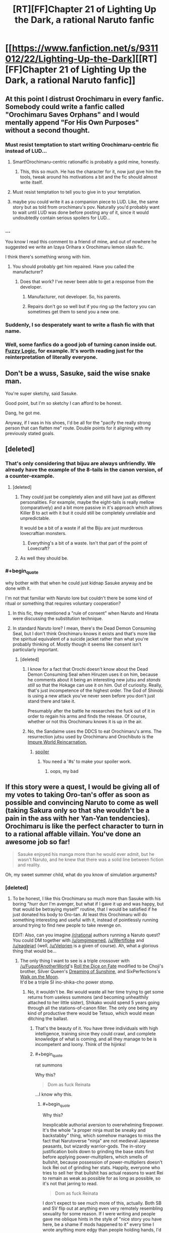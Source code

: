 #+TITLE: [RT][FF]Chapter 21 of Lighting Up the Dark, a rational Naruto fanfic

* [[https://www.fanfiction.net/s/9311012/22/Lighting-Up-the-Dark][[RT][FF]Chapter 21 of Lighting Up the Dark, a rational Naruto fanfic]]
:PROPERTIES:
:Author: Velorien
:Score: 39
:DateUnix: 1448284883.0
:END:

** At this point I distrust Orochimaru in every fanfic. Somebody could write a fanfic called "Orochimaru Saves Orphans" and I would mentally append "For His Own Purposes" without a second thought.
:PROPERTIES:
:Author: ZeroNihilist
:Score: 28
:DateUnix: 1448286985.0
:END:

*** Must resist temptation to start writing Orochimaru-centric fic instead of LUD...
:PROPERTIES:
:Author: Velorien
:Score: 19
:DateUnix: 1448295658.0
:END:

**** Smart!Orochimaru-centric rationalfic is probably a gold mine, honestly.
:PROPERTIES:
:Author: protagnostic
:Score: 13
:DateUnix: 1448304723.0
:END:

***** This, this so much. He has the character for it, now just give him the tools, tweak around his motivations a bit and the fic should almost write itself.
:PROPERTIES:
:Author: NineInchNade
:Score: 3
:DateUnix: 1448452729.0
:END:


**** Must resist temptation to tell you to give in to your temptation.
:PROPERTIES:
:Author: AugSphere
:Score: 10
:DateUnix: 1448295857.0
:END:


**** maybe you could write it as a companion piece to LUD. Like, the same story but as told from orochimaru's pov. Naturally you'd probably want to wait until LUD was done before posting any of it, since it would undoubtedly contain serious spoilers for LUD...
:PROPERTIES:
:Author: Sailor_Vulcan
:Score: 2
:DateUnix: 1448324812.0
:END:


*** ...

You know I read this comment to a friend of mine, and out of nowhere he suggested we write an Izaya Orihara x Orochimaru lemon slash fic.

I think there's something wrong with him.
:PROPERTIES:
:Author: gabbalis
:Score: 9
:DateUnix: 1448295599.0
:END:

**** You should probably get him repaired. Have you called the manufacturer?
:PROPERTIES:
:Author: scooterboo2
:Score: 8
:DateUnix: 1448297526.0
:END:

***** Does that work? I've never been able to get a response from the developer.
:PROPERTIES:
:Author: protagnostic
:Score: 3
:DateUnix: 1448304762.0
:END:

****** Manufacturer, not developer. So, his parents.
:PROPERTIES:
:Author: abcd_z
:Score: 3
:DateUnix: 1448323846.0
:END:


****** Repairs don't go so well but if you ring up the factory you can sometimes get them to send you a new one.
:PROPERTIES:
:Author: FuguofAnotherWorld
:Score: 2
:DateUnix: 1448307772.0
:END:


*** Suddenly, I so desperately want to write a flash fic with that name.
:PROPERTIES:
:Author: eaglejarl
:Score: 7
:DateUnix: 1448434602.0
:END:


*** Well, some fanfics do a good job of turning canon inside out. [[https://www.fanfiction.net/s/4976492/1/Fuzzy-Logic][Fuzzy Logic]], for example. It's worth reading just for the reinterpretation of literally everyone.
:PROPERTIES:
:Author: PlaneOfInfiniteCats
:Score: 1
:DateUnix: 1449058179.0
:END:


** Don't be a wuss, Sasuke, said the wise snake man.

You're super sketchy, said Sasuke.

Good point, but I'm so sketchy I can afford to be honest.

Dang, he got me.

Anyway, if I was in his shoes, I'd be all for the "pacify the really strong person that can flatten me" route. Double points for it aligning with my previously stated goals.
:PROPERTIES:
:Author: FluffyButterBiscuit
:Score: 24
:DateUnix: 1448292641.0
:END:


** [deleted]
:PROPERTIES:
:Score: 17
:DateUnix: 1448286878.0
:END:

*** That's only considering that bijuu are always unfriendly. We already have the example of the 8-tails in the canon version, of a counter-example.
:PROPERTIES:
:Author: shashwat986
:Score: 7
:DateUnix: 1448290558.0
:END:

**** [deleted]
:PROPERTIES:
:Score: 12
:DateUnix: 1448290958.0
:END:

***** They could just be completely alien and still have just as different personalities. For example, maybe the eight-tails is really mellow (comparatively) and a bit more passive in it's approach which allows Killer B to act with it but it could still be completely unreliable and unpredictable.

It would be a bit of a waste if all the Biju are just murderous lovecraftian monsters.
:PROPERTIES:
:Author: LordSwedish
:Score: 4
:DateUnix: 1448299155.0
:END:

****** Everything's a bit of a waste. Isn't that part of the point of Lovecraft?
:PROPERTIES:
:Author: protagnostic
:Score: 4
:DateUnix: 1448304889.0
:END:


***** As well they should be.
:PROPERTIES:
:Author: Transfuturist
:Score: 4
:DateUnix: 1448294275.0
:END:


*** #+begin_quote
  why bother with that when he could just kidnap Sasuke anyway and be done with it.
#+end_quote

I'm not that familiar with Naruto lore but couldn't there be some kind of ritual or something that requires voluntary cooperation?
:PROPERTIES:
:Author: QWieke
:Score: 5
:DateUnix: 1448301655.0
:END:

**** In this fic, they mentioned a "rule of consent" when Naruto and Hinata were discussing the substitution technique.
:PROPERTIES:
:Author: sir_pirriplin
:Score: 7
:DateUnix: 1448303733.0
:END:


**** In standard Naruto lore? I mean, there's the Dead Demon Consuming Seal, but I don't think Orochimaru knows it exists and that's more like the spiritual equivalent of a suicide jacket rather than what you're probably thinking of. Mostly though it seems like consent isn't particularly important.
:PROPERTIES:
:Author: FuguofAnotherWorld
:Score: 3
:DateUnix: 1448307614.0
:END:

***** [deleted]
:PROPERTIES:
:Score: 2
:DateUnix: 1448329778.0
:END:

****** I know for a fact that Orochi doesn't know about the Dead Demon Consuming Seal when Hiruzen uses it on him, because he comments about it being an interesting new jutsu and /stands still/ so that the Hokage can use it on him. Out of curiosity. Really, that's just incompetence of the highest order. The God of Shinobi is using a new attack you've never seen before you don't just stand there and take it.

Presumably after the battle he researches the fuck out of it in order to regain his arms and finds the release. Of course, whether or not this Orochimaru knows it is up in the air.
:PROPERTIES:
:Author: FuguofAnotherWorld
:Score: 4
:DateUnix: 1448369716.0
:END:


****** No, the Sandaime uses the DDCS to eat Orochimaru's arms. The resurrection jutsu used by Orochimaru and Orochibuto is the [[http://naruto.wikia.com/wiki/Summoning:_Impure_World_Reincarnation][Impure World Reincarnation.]]
:PROPERTIES:
:Author: Transfuturist
:Score: 2
:DateUnix: 1448341862.0
:END:

******* [[#s][spoiler]]
:PROPERTIES:
:Score: 2
:DateUnix: 1448384065.0
:END:

******** You need a '#s' to make your spoiler work.
:PROPERTIES:
:Author: eaglejarl
:Score: 1
:DateUnix: 1448434768.0
:END:

********* oops, my bad
:PROPERTIES:
:Score: 1
:DateUnix: 1448497470.0
:END:


** If this story were a quest, I would be giving all of my votes to taking Oro-tan's offer as soon as possible and convincing Naruto to come as well (taking Sakura only so that she wouldn't be a pain in the ass with her Yan-Yan tendencies). Orochimaru is like the perfect character to turn in to a rational affable villain. You've done an awesome job so far!

#+begin_quote
  Sasuke enjoyed his manga more than he would ever admit, but he wasn't Naruto, and he knew that there was a solid line between fiction and reality.
#+end_quote

Oh, my sweet summer child, what do you know of simulation arguments?
:PROPERTIES:
:Author: AugSphere
:Score: 15
:DateUnix: 1448288634.0
:END:

*** [deleted]
:PROPERTIES:
:Score: 8
:DateUnix: 1448291719.0
:END:

**** To be honest, I like this Orochimaru so much more than Sasuke with his boring "hurr durr I'm avenger, but what if I gave it up and was happy, but that would be betraying myself" routine, that I would be satisfied if he just donated his body to Oro-tan. At least this Orochimaru will do something interesting and useful with it, instead of pointlessly running around trying to find new people to take revenge on.

EDIT: Also, can you imagine [[/r/rational]] authors running a Naruto quest? You could DM together with [[/u/omgimpwned]], [[/u/Wertifloke]] and [[/u/eaglejarl]] (well, [[/u/Velorien]] is a given of course). Ah, what a glorious thing that would be...
:PROPERTIES:
:Author: AugSphere
:Score: 12
:DateUnix: 1448292300.0
:END:

***** The only thing I want to see is a triple crossover with [[/u/FuguofAnotherWorld]]'s [[https://www.fanfiction.net/s/11402847/1/Roll-the-Dice-on-Fate][Roll the Dice on Fate]] modified to be Choji's brother, Silver Queen's [[https://www.fanfiction.net/s/7347955/1/Dreaming-of-Sunshine][Dreaming of Sunshine]], and SixPerfections's [[https://www.fanfiction.net/s/10779196/1/Walk-on-the-Moon][Walk on the Moon]].\\
It'd be a triple SI ino-shika-cho power stomp.
:PROPERTIES:
:Author: scooterboo2
:Score: 4
:DateUnix: 1448298258.0
:END:

****** No, it wouldn't be. Rei would waste all her time trying to get some returns from useless summons (and becoming unhealthily attached to her little sister), Shikako would spend 5 years going through all the stations-of-canon filler. The only one being any kind of productive there would be Tetsuo, which would mean ditching the ballast.
:PROPERTIES:
:Author: AugSphere
:Score: 7
:DateUnix: 1448305300.0
:END:

******* That's the beauty of it. You have three individuals with high intelligence, training since they could crawl, and complete knowledge of what is coming, and all they manage to be is incompetent and loony. Think of the hijinks!
:PROPERTIES:
:Author: scooterboo2
:Score: 5
:DateUnix: 1448313365.0
:END:


******* #+begin_quote
  rat summons
#+end_quote

Why this?

#+begin_quote
  Dom as fuck Reinata
#+end_quote

...I know why this.
:PROPERTIES:
:Author: Transfuturist
:Score: 3
:DateUnix: 1448341945.0
:END:

******** #+begin_quote
  Why this?
#+end_quote

Inexplicable authorial aversion to overwhelming firepower. It's the whole "a proper ninja must be sneaky and backstabby" thing, which somehow manages to miss the fact that Narutoverse "ninja" are not medieval Japanese peasants, but wizardly warrior-gods. The in-story justification boils down to grinding the base stats first before applying power-multipliers, which smells of bullshit, because possession of power-multipliers doesn't lock Rei out of grinding her stats. Happily, everyone who tries to sell her that bullshit has actual reasons to want Rei to remain as weak as possible for as long as possible, so it's not that jarring to read.

#+begin_quote
  Dom as fuck Reinata
#+end_quote

I don't expect to see much more of this, actually. Both SB and SV flip out at anything even very remotely resembling sexuality for some reason. If I were writing and people gave me oblique hints in the style of "nice story you have here, be a shame if mods happened to it" every time I wrote anything more edgy than people holding hands, I'd stop writing anything more edgy than people holding hands.
:PROPERTIES:
:Author: AugSphere
:Score: 3
:DateUnix: 1448364755.0
:END:

********* Hurr durr, I'm Rei and I can totally sneak three feet behind a fucking chuunin blindfolded.

The story was already banned on SV, and another chapter has been published since then. If I were writing a /totally/ non-sexual scene involving children and the forum I was posting on erupted into a shitstorm, I wouldn't post on that forum anymore.
:PROPERTIES:
:Author: Transfuturist
:Score: 2
:DateUnix: 1448380491.0
:END:


****** You flatter me, but I'm not even in the same league as those two. Not yet anyway.
:PROPERTIES:
:Author: FuguofAnotherWorld
:Score: 2
:DateUnix: 1448307655.0
:END:


***** Heh. Maybe, but multiple authors is hard to pull off well. Maybe if we took it in turns.
:PROPERTIES:
:Author: eaglejarl
:Score: 4
:DateUnix: 1448298442.0
:END:

****** Just assign each DM a couple characters, give them their motives and goals, and then laugh horribly as all rules are immediately stabbed in a dark alley and it becomes a sprint to the finish where the players are left in the dust because they start out less powerful and only have a hive mind guiding them.
:PROPERTIES:
:Author: Junkle
:Score: 5
:DateUnix: 1448383960.0
:END:

******* How exactly does a quest work? I haven't done this before.
:PROPERTIES:
:Author: eaglejarl
:Score: 3
:DateUnix: 1448385371.0
:END:

******** Generally it's one DM and then all the posters are in control of one character. The GM usually gives a couple options for each major dialogue or action, and sometimes allows posters to write-in what they want. There's voting for each choice, and if necessary a roll to determine how well the action was done.

That's basically it. For a multi-GM quest, I was proposing that you have each GM run the major characters in the background while the main character is doing their thing, but realized that most of the people they would be running in a Naruto-themed quest would be generally fairly powerful, both personally and politically, allowing the GM's full rein to blow holes in the setting from behind the scenes while the main character would be run by a bunch of posters, who are generally more inclined to starting lesbian relationships and arguing with each other.
:PROPERTIES:
:Author: Junkle
:Score: 3
:DateUnix: 1448386320.0
:END:

********* Oh, so it's another name for a play-by-post RPG. (Honestly, why do people keep changing the names? 'emoticons' was a perfectly good name, we didn't have to go to 'emoji' We didn't need the name 'XML', either, since we already had 'mind-crushing source of misery and horror'. Bah! Get off my lawn! /waves stick/)

I'd be willing to try it, with the proviso that the posts would likely be pretty short to start and I might need to bail out if it ends up taking too much time. If I were doing it on my own I'd set it in the Team_Anko-verse -- it could be a fun way to explore the Republic/Elemental Nations conflict. Although, if other GMs are chiming in we'd probably want to do something different, since locking them into my sandbox seems rude.

[[/u/omgimpwned]], [[/u/Wertifloke]], [[/u/Velorien]], what do you think?
:PROPERTIES:
:Author: eaglejarl
:Score: 6
:DateUnix: 1448387547.0
:END:

********** It's a play-by-post, but all the readers only control one character. There's usually lots of discussion among them about what to do about things. /tg/, the wretched hive of scum and villainy, usually has several running at any given time of the day if you want to see one in action.
:PROPERTIES:
:Author: Junkle
:Score: 3
:DateUnix: 1448388994.0
:END:


********** #+begin_quote
  (Honestly, why do people keep changing the names? 'emoticons' was a perfectly good name, we didn't have to go to 'emoji'
#+end_quote

I would speculate that "emoji", the Japanese word, came in with the more elaborate Japanese style of emoticon. But that's a random stab in the dark, much like assassination by an incompetent ninja.

#+begin_quote
  [[/u/omgimpwned]], [[/u/Wertifloke]], [[/u/Velorien]], what do you think?
#+end_quote

Never having so much as read one of these, I would hypothetically be prepared to give it a try, on the understanding that chaos, doom and disaster would inevitably ensue. Also I might mess it up. I think I'd want it to be in some neutral setting, definitely not the LUDverse, and ideally not someone else's AU (so as to minimise hidden assumptions and also avoid spoilers for background lore and such).
:PROPERTIES:
:Author: Velorien
:Score: 4
:DateUnix: 1448439506.0
:END:

*********** How about we just start riffing and see where it goes? I can whip out a few hundred words as a kickstart later today, post it top level in [[/r/rational]]. If yes, any particular start you'd like to see?
:PROPERTIES:
:Author: eaglejarl
:Score: 4
:DateUnix: 1448459684.0
:END:

************ OMG itshappening.gif

I was just daydreaming and it's actually happening! You guys are the best.
:PROPERTIES:
:Author: AugSphere
:Score: 2
:DateUnix: 1448469817.0
:END:

************* [[http://i.imgur.com/Hf1yqgr.gif][itshappening.gif]]

--------------

^{/Feedback welcome at [[/r/image_linker_bot]]/ |} [[https://www.reddit.com/message/compose/?to=image_linker_bot&subject=Ignore%20request&message=ignore%20me][^{Disable}]] ^{with "ignore me" via reply or PM}
:PROPERTIES:
:Author: image_linker_bot
:Score: 3
:DateUnix: 1448469851.0
:END:


************* Well, since you're all excited, you can provide the initial prompt. Where are we starting?
:PROPERTIES:
:Author: eaglejarl
:Score: 2
:DateUnix: 1448476129.0
:END:

************** Holy shit, sudden responsibility, time to run and hide!

Once you guys decide what interpretation of universe you're going to be running the quest in (at least the bare basics as far as tech-levels and the approximate mechanism behind chakra magic go) we can leave the rest to players. Basically, you can just let everyone choose what character and location they want to start with. I'd suggest giving a couple default options and a write-in a-la:

1. [] You're an orphan. You were just rescued from a burning orphanage by mysterious [[#s][snake-like gentleman]].

2. [] You're a boring person who didn't choose option one. You'll be playing as some nameless genin mook of a minor village in the arse end of nowhere.

3. [] Write-in

The traditional way to run a quest is to basically go with the most popular option the players choose (first-past-the-post style). If we're going for a rational-ish Naruto, this may be a bad idea, because everyone will go for a shiny sooner or later and the quest will end in blood and tears. Some people have restricted voting only to a select list of reasonable people, some do not care about the votes, but choose the option with the best presented reasoning and so on. You (we? should I be the designated "takes care of background technical stuff" person for this quest?) should probably decide beforehand what kind of write-in and voting system we're going for and tell the players immediately.

Then we have the game mechanics side of questing. Basically, are you going to be doing skill checks when players decide to try something with uncertain chances of success? For reasons of stupid-monkeyness, giving the players a chance to determine the fate of the character via calls to rng really improves the satisfaction people derive from participating in quests, so you might want to do it. In that case, we should decide what style of system we should go with: there is classic DnD style of opposed checks, there is new and old World of Darkness dicepool stuff, we might actually want some simple homebrew system that's just better.

tl;dr There is technical stuff to figure out first, if we want to run the quest properly. Of course, dealing with this may be just the trivial inconvenience that kills your motivation to run the quest before you can even begin, in which case --- fuck it, write the intro the way you want it and we will figure out the exiting (to me) stuff, such as game mechanics, later.
:PROPERTIES:
:Author: AugSphere
:Score: 3
:DateUnix: 1448480552.0
:END:

*************** #+begin_quote
  we? should I be the designated "takes care of background technical stuff" person for this quest?)
#+end_quote

Yep. Figure it out, call me when it's time to start writing -- I offer you total trust and leave it all in your hands.

[[/u/Velorien]]:

- If you want to weigh in on the fiddly bits, talk to [[/u/AugSphere]]. I'm fine with whatever you guys come up with.
- If you want to write the kickoff that's cool, otherwise I'll do it. [[/u/AugSphere]], please talk to Velorien and get his answer. Once the mechanics are worked out, ping whichever one of us is writing the kickoff.

EDIT: As to worldbuilding, my suggestions would be:

- Tech level of medieval Japan. No cell phones or other electronics. Maybe electricity is being experimented with, but it's still at a Leyden jar stage.
- Med-nin understand anatomy at a gross level -- down to the level you can see with a low-power optical microscope -- but do not know DNA exists. Orochimaru and a few other experts might. Note that the Byakugan canonically allows seeing everything down to the size of a dust mite (~ 0.25 mm)
- Seals are a thing and are used to run chakra-based technology. (Refrigerators, ovens, etc) A seal requires that the design be perfect and then a certain amount of chakra be added in order to activate it, but you don't have to add it all at once. Civilians have very low chakra reserves so it takes a long time to energize anything other than a very basic seal. Retired ninja can make good money selling the things, just because they can produce them faster than a civvie.
- Konoha is the largest village, with a population described below. Other major ninja villages are roughly the power level.
- There are multiple ninja school, some better than others. The Academy is the best. (Think Princeton or Oxford, with school quality trailing down to 'no-name diploma mill'.)

The Byakugan is an utter pain in the ass to write because it's so overpowered. I suggest the following definitions, most of which are canon:

- Infrared through UV
- Sees chakra, can identify individual people / animals / seals by their chakra
- Down to 0.25mm resolution
- Range of 50m for genin (e.g. Hinata at Wave Arc) up to 10km for Hiashi
- There's a 5 degree cone out the back of your neck that you can't see. (In canon it's smaller and variable.) Define this as: take the normal of your C4 vertebrae, draw a series of lines at 2.5 degrees off from that normal.
- Has one or more points of focus that they see absolutely everything in, including the insides of objects. Everything else in range is seen as clearly as a normal person sees in the arc 45 degrees off center. (Motion, color, approximate shape, no fine details.) Most users have 1 point of focus that is a sphere ~2m across. Skilled users have multiple and/or larger points of focus.
- Students start school (ninja or civilian) at 6 and go to school for 8 years, so graduates (ninja or civilian) are ~14. Higher education is available for civilians after graduation. Ninja students learn reading, writing, and basic math (up through algebra), but are lacking most civilian education and rarely pursue it further as they have more survival-critical skills to train.\\

Konoha:

- Total population w/civilians: ~50,000
- Hokage: 1 (Hiruzen Sarutobi as at start of Wave Arc)
- Elite jonin (Kakashi, Gai, Anko, etc): 30
- Other jonin (including special jonin): 100
- Chunin: 400
- Genin: 1600
- Itachi is gone, the Massacre is over, Danzo / Kakashi / Sasuke are the only Sharingan users in Konoha.\\
- They do more civilian missions (irrigation, wall-building) than military ones -- the money isn't as good but there are more of them and they don't risk valuable assets.

This is 1:25 tooth-to-tail ratio, which is low even for a medieval army so I think it works for a militarized city.

Rules:

- Players are not, I repeat *NOT*, allowed to have a Sharingan or a friendly bijuu inside them, although they can have an unfriendly one.\\
- There can be jinchuriki of non-bijuu if people want to do that. Minor animal or nature spirit, ancestor, etc.
- Players who want to be ninja start as genin.
:PROPERTIES:
:Author: eaglejarl
:Score: 5
:DateUnix: 1448481346.0
:END:

**************** Anko is actually a special jounin, a rank between chuunin and jounin. Special jounin are like chuunin with jounin-level abilities in a specialized area. In Anko's case, she is also kept below jounin-level because of the Cursed Seal of Heaven and her personal relationship to the S-level missing-nin that gave it to her (I think this might be just fanon, but it makes sense).

^{^{^{^{^{^{...Anko}}}}}} ^{^{^{^{^{^{is}}}}}} ^{^{^{^{^{^{my}}}}}} ^{^{^{^{^{^{favorite}}}}}} ^{^{^{^{^{^{character.}}}}}}

Should there be chakra budgeting? Other stats?

[[/u/AugSphere]], your infatuation with Orochi-chan is adorable.
:PROPERTIES:
:Author: Transfuturist
:Score: 2
:DateUnix: 1448519598.0
:END:

***************** #+begin_quote
  Anko is actually a special jounin,
#+end_quote

Oh, of course. I promoted her in the first scene of Team Anko, so I wasn't thinking about it.

#+begin_quote
  Should there be chakra budgeting? Other stats?
#+end_quote

If we want to do chakra budgeting, I have formulas. They are intentionally fairly restrictive, but could easily be opened up. Also, I would say we should standardizs the henge -- is it physical, illusion, or can it be either at wearer's choice? This is important to determine what happens when someone henges into an object as opposed to s person.

#+begin_quote
  [[/u/AugSphere]], your infatuation with Orochi-chan is adorable.
#+end_quote

He's my favorite Team Anko character, since I made him intelligent and non-pedo. Not so keen on the canon idiot, though.
:PROPERTIES:
:Author: eaglejarl
:Score: 2
:DateUnix: 1448539054.0
:END:

****************** We'll probably want to budget chakra inside the game-mechanics stuff.

A simple system that comes to mind is to use dice to represent chakra. So let's say a character has 5 chakra dice and decides to give his taijutsu some additional juice. Suppose he's facing a pretty tough opponent and normally he would have about 20% chance of successful taijutsu engagement (for example one of the players rolls a d100 and has to beat 80). If the players decide that he's enhancing his fighting using chakra, then we'd allow someone to roll additional dice. Then we could take the higher roll of two as a final result. That pushes the probability of success to 36%. If players want to dump even more effort into it, then we allow them to roll one more dice and again take the highest roll. This pushes it to 49%, and so on.

We could make techniques cost some flat start-up amount, like, for example, 4 dice to cast shadow clone jutsu (creating just one clone), and give additional effects for more dice, like a second clone for 3 more dice.

This system has an advantage of being really simple, but the disadvantage that the effects of additional dice are not diminishing, but rather exponentially increasing. So picking one high-risk, high-reward gambit and dumping all the chakra dice into it will be the optimal strategy. Not sure how representative that is of typical Naruto combat.

EDIT:

#+begin_quote
  He's my favorite Team Anko character, since I made him intelligent and non-pedo. Not so keen on the canon idiot, though.
#+end_quote

No-one is really keen on the canon idiot. The rational ones are simply fabulous.

EDIT2: Well, the dice don't actually stack exponentially, the pmf just changes from linear to quadratic and so on. The actual success probabilities go as

| Dice | Success probability |
|------+---------------------|
| 1    | 0.2                 |
| 2    | 0.36                |
| 3    | 0.488               |
| 4    | 0.5904              |
| 5    | 0.6723              |
| 6    | 0.7379              |
| 7    | 0.7903              |
| 8    | 0.8322              |
| 9    | 0.8658              |
| 10   | 0.8926              |

Which is more or less reasonable as far as diminishing returns go. So, turns out that the simple system is actually pretty good.
:PROPERTIES:
:Author: AugSphere
:Score: 2
:DateUnix: 1448541035.0
:END:

******************* The dice thing seems complicated to me. I'd prefer that everyone has a number of points in their chakra pool and they buy things. So, "shadow clone cost N points to start up, plus 5 per clone" and "you can buy an additional die on your taijutsu for X points". Pools refresh between scenes or when the GM says so.
:PROPERTIES:
:Author: eaglejarl
:Score: 2
:DateUnix: 1448543224.0
:END:

******************** That's what I was proposing, yeah. Should have probably expressed myself better. So a character has some chakra points. He can either use them in a jutsu, or use them to add dice to their basic taijutsu/shurikenjutsu/hoejutsu/whateverelsewashandyjutsu rolls.

Do we allow them to buy dice on top of jutsu? Suppose a player says, "I'm gonna use a fireball for X dice, but I really, really want it to hit, so I'm gonna pump some Y chakra into my legs and position myself properly while doing the hand jive". Then we have him cast the jutsu for X normally, but add extra Y (or Y/2, or whatever going rate we decide on) dice to his attempt to hit with it.
:PROPERTIES:
:Author: AugSphere
:Score: 2
:DateUnix: 1448544489.0
:END:

********************* To keep things simple, how about it costs 5 points to buy a die for anything?

#+begin_quote
  whateverelsewashandyjutsu
#+end_quote

This made me laugh. :> For a moment I misread it as 'whateverelsewashhandsjutsu'
:PROPERTIES:
:Author: eaglejarl
:Score: 3
:DateUnix: 1448547260.0
:END:

********************** Yup, seems reasonable. Now we just have to assign the numbers to techniques.

As an aside, do we really need the blind spot for byakugan? It always bugged me, because it was an obvious ugly hack added for the sake of a single fight in canon. Just toss it out, I say. Otherwise all the Hyūga will just constantly fidget around and no other difference will be apparent, but it'll bug me to no end. Compared to the other magic eyes byakugan has a pretty low power ceiling anyway.

Also, what kind of power curve are we going for? If we're aiming for a pretty short wild ride a-la waves arisen, we may want to just leave all the ridiculous stuff in and see how quickly things escalate. Personally, I always get tetchy when things are nerfed, because it feels like stripping the universe of it's flavour, but I'm not writing, so it's up to you and [[/u/Velorien]].
:PROPERTIES:
:Author: AugSphere
:Score: 2
:DateUnix: 1448548917.0
:END:

*********************** #+begin_quote
  Just toss it out, I say.
#+end_quote

I am totally on board with that. It's a pain in the neck to keep track of and makes basically no difference anyway.

If we leave all the canon stuff in, the problem is what's available? Do we assume that all non-bloodline jutsu are available to everyone? Most techniques on the wiki are listed as only having a few users. Is that descriptive or proscriptive? [[/u/Velorien]]?
:PROPERTIES:
:Author: eaglejarl
:Score: 3
:DateUnix: 1448551291.0
:END:

************************ For the character that the readers control, I think what specific techniques they learn should be mostly outside of their control.

For example, remember in the Wave Arc after the first time they fight Zabuza, the kids have a chance to recover their strength for a few days and learn tree-walking?

If something similar were to happen during the game, the players should get a choice of roughly what they get to learn, within reason. Perhaps the choice could be something like this:

*Learn a technique to help with evasion and escape

*Learn a technique that helps in close-quarters combat

*Practice one of your old techniques and see if you can master a new application of that technique.

*Work with your team-mates to develop some kind of combination-attack.

*Rest well to be in top shape for the next fight.

The players choose roughly what to focus on but the Game Master always chooses the outcome and what specific techniques the player character learns.
:PROPERTIES:
:Author: sir_pirriplin
:Score: 2
:DateUnix: 1448570703.0
:END:

************************* That works. So, we assume they all start with kawarimi / henge / bunshin and nothing else?
:PROPERTIES:
:Author: eaglejarl
:Score: 2
:DateUnix: 1448572366.0
:END:

************************** In the show, almost every ninja has some sort of gimmick that makes them unique. All the interesting ones do, anyway.

It would be cool if the player character got some additional weak technique at the start.
:PROPERTIES:
:Author: sir_pirriplin
:Score: 2
:DateUnix: 1448580637.0
:END:

*************************** Sure. How about we just say "choose one extra thing. Don't be a jerk and make it super overpowered"?
:PROPERTIES:
:Author: eaglejarl
:Score: 3
:DateUnix: 1448581367.0
:END:

**************************** Definitely. Since the Game Master has veto power on overpowered abilities, that gives players a good reason to try to choose something that is underpowered but has fun and interesting applications.
:PROPERTIES:
:Author: sir_pirriplin
:Score: 3
:DateUnix: 1448582075.0
:END:


**************************** Look at all the S-class people in Naruto: they all have pretty damn huge advantages over the run-of-the-mill shinobi. If we're making the universe rational, then we can draw an implication from that. The player character is not going to be the only ninja to crave power, but the only one to actually achieve serious power-levels without cheats was Hiruzen. We know that the low-hanging fruit isn't enough to become S-class.

Now, on one hand, we might as well use this to make things interesting and give players a perfectly ordinary person to start with. See how long it takes them to bootstrap their way to godhood without some bloodline shortcut.

On the other, we may want to allow people to pick a truly powerful advantage, but make sure they need it by making the antagonists truly challenging. Not to mention that some problems are just not solvable via sufficient firepower. If your goal is to make elemental nations into a peaceful paradise, then your enemy will be the mentality of the people. Can't exactly punch that out.

I'd go for making the antagonists truly powerful, giving people a starting character without any advantages over a median genin, but allowing the players comparatively full freedom to optimise as they see fit, including the ridiculous power-multiplier things like Edo Tensei and stealing some Sharingan from somewhere. We can manage to keep things challenging without forcing people onto the underpowered-jutsu rails.
:PROPERTIES:
:Author: AugSphere
:Score: 2
:DateUnix: 1448607886.0
:END:

***************************** Another thing we could do that would give the character a sense of personality straight off the bat is to allow them to choose a technique which is powerful (compared to non-optimised use of Academy techniques), but narrow in its application or possessing significant drawbacks which enemies can and will exploit (Shadow Imitation is an example of the former, Mind Transfer an example of the latter). It would fit with the canon approach to Genin.
:PROPERTIES:
:Author: Velorien
:Score: 3
:DateUnix: 1448614728.0
:END:

****************************** Yeah, something unique, but not terribly usable at the start of the quest could be good. Something for the players to make suitably epic later down the line with some clever optimisation, perhaps.
:PROPERTIES:
:Author: AugSphere
:Score: 2
:DateUnix: 1448628040.0
:END:


***************************** #+begin_quote
  We know that the low-hanging fruit isn't enough to become S-class.
#+end_quote

Well, if Hiruzen can do it then in theory anyone can. As I recall he didn't have anything special -- not unusually large chakra reserves or a bloodline or anything. He was just that damn good, yes?

I'm totally fine with characters optimizing as they like. I'll happily hand out Death Stars as it becomes necessary.

One thing that I will say, though: to hell with canon. I'll use the setting, but Danzo isn't going to conveniently have ten Sharingan on his arm for anyone to steal. Anyone complaining that characters and/or events aren't true to canon (too old, too young, can/can't do something they did/didn't do, know/don't know something they should, watever) can take a flying leap out of the game.
:PROPERTIES:
:Author: eaglejarl
:Score: 2
:DateUnix: 1448644893.0
:END:

****************************** Well, trying to figure out how Danzō manages to both have a shitload of cheat-codes, half the ANBU subverted, and still can't do anything but fuck things up is nigh impossible. That pile of bullshit doesn't deserve the effort it would take to justify it. As long as setting is recognisably Naruto, we're fine, I think. We could even start in some backwater without a ninja village and chill with some original characters for a while, if you and [[/u/Velorien]] want to. Konoha isn't the only place in elemental nations after all.

On that note, what are we going to do about canon power ballance between shinobi and vanilla mortals? Are we going to just chuck the idea that daimyo have any appreciable power and be done with it? Or are we going to try and concoct the reasons why badass wizard master-race serves civilians and not the other way around?
:PROPERTIES:
:Author: AugSphere
:Score: 2
:DateUnix: 1448645950.0
:END:

******************************* Hm, actually, a handful of missing-nin trying to build a new village sounds really appealing. Maybe it's a couple of jonin, a handful of chunin, and a bunch of genin, and they need to attract some other ninja and a lot of civilians to do the farming and such. Could be survivors of another village, but I prefer the idea that one chunin missing-nin with only moderate ninja-power but excellent charisma went around convincing other missing-nin to band together and join up. The chunin is in charge, even though the jonin outrank him / her.

Reasons why daimyo might be in power:

- The Daimyos and Kages are co-rulers, with the Daimyo handling the civilian side and the ninja handling the military. Both of them are aware that the Daimyo is dead any time the Kage wants him to be, so the daimyo is second fiddle.
- Same as above, but there is a widely-held belief that the military should be subordinate to the civilian side (e.g. America, every other decent nation on earth) and everyone buys into it.
- Samurai are basically ninja with low chakra reserves. In a fair fight they are not a one-on-one match, but there are a lot more of them.
- The ninja have tried taking things over in the past, but the people don't want to be ruled by ninja. Military resistance doesn't work, but passive resistance does -- farmers don't farm efficiently, merchants don't merchant efficiently, etc. The ninja can make people do things by standing over them, but there aren't enough of them to do that. Given the fatalist view of the population, punishment raids are not effective. There are some collaborators, but in general it's just easier for the ninja to be a detached military force whom the civilians are happy to work with.
:PROPERTIES:
:Author: eaglejarl
:Score: 4
:DateUnix: 1448648220.0
:END:

******************************** #+begin_quote
  The ninja have tried taking things over in the past, but the people don't want to be ruled by ninja. Military resistance doesn't work, but passive resistance does -- farmers don't farm efficiently, merchants don't merchant efficiently, etc. The ninja can make people do things by standing over them, but there aren't enough of them to do that. Given the fatalist view of the population, punishment raids are not effective. There are some collaborators, but in general it's just easier for the ninja to be a detached military force whom the civilians are happy to work with.
#+end_quote

The problem with that argument is one of delegation. Let's treat the daimyo as a supreme ruler in a feudal system for a second. There is no way the very top of feudal power hierarchy would refuse to serve a ninja, they are just too few and too easy to hunt down. Holding their families hostage would be trivial for ninjas as well. So we have a ninja at the top. That kind of reasoning gives us at least a couple of top levels of a hierarchy in the hands of ninja (perhaps retired ones, who still crave power), with the lower levels, who handle the actual interactions with peasants, being vanilla mortals. Would peasants really care about who their daimyo is, even if they still deal with the same people? I think not. At least not enough to slack off more than they already do. Plus, I've never actually got a sense that ninja have any scarcity, at least as far as shelter and food go. There are few enough of them that they could comfortably tax a small number of civilians and live carefree lives of routine murder.

Should the daimyo just be subordinates who deal with the administration of civilian population without any ability to order ninja around? I doubt any shinobi would find that kind of work terribly appealing, so a trusted civilian would naturally fill the position. Remote areas away from big ninja villages could have their own governance structures of course.
:PROPERTIES:
:Author: AugSphere
:Score: 2
:DateUnix: 1448650672.0
:END:

********************************* #+begin_quote
  Should the daimyo just be subordinates, who deal with the administration of civilian population without any ability to order ninja around? I doubt any shinobi would find that kind of work terribly appealing, so a trusted civilian would naturally fill the position. Remote areas away from big ninja villages could have their own governance structures of course.
#+end_quote

Yeah, that's probably easiest. As you say, it's a hard thing to justify.
:PROPERTIES:
:Author: eaglejarl
:Score: 2
:DateUnix: 1448651161.0
:END:


********************************* So...where do we stand on this?
:PROPERTIES:
:Author: eaglejarl
:Score: 2
:DateUnix: 1448810878.0
:END:

********************************** Don't know yet. Looks like [[/u/Velorien]] is away somewhere. I suggest the three of us have a quick discussion in [[https://webchat.freenode.net/?channels=%23rational&amp;uio=d4][#rational over on freenode IRC]] once he surfaces again. Or I could set up a server for mumble, if you prefer voice chat.

For what it's worth, I don't think using feudal japan tech levels with seals for semi-modern stuff will be terribly controversial. Nerfing the power of daimyo should be alright as well, judging by past discussion with [[/u/Velorien]].
:PROPERTIES:
:Author: AugSphere
:Score: 2
:DateUnix: 1448813849.0
:END:

*********************************** Yes, I'm OK with nerfing the power of the daimyo in some fashion.

Haven't been able to log into freenode so far, though. The link you gave isn't loading, and trying to do it via Chatzilla gives me "server is full" messages.
:PROPERTIES:
:Author: Velorien
:Score: 3
:DateUnix: 1448870269.0
:END:

************************************ It's not just you. Looks like the whole freenode IRC is down for some reason. What exquisitely annoying timing.

Alright, time to find a newer alternative. Let's [[https://rational-naruquest.hipchat.com/chat][try this hipchat app google tells me is pretty good]]. Looks like the sign-up is hassle-free (just choosing a nick and entering an email) and I've already created the channel for us. Web 2.0 for the win, I guess. [[/u/eaglejarl]], I invite you to try and connect as well just to see if everything works.

EDIT: I may have to invite you specifically, so send me a message with your chosen email here on reddit once you've signed up.
:PROPERTIES:
:Author: AugSphere
:Score: 2
:DateUnix: 1448881628.0
:END:


****************************** #+begin_quote
  Well, if Hiruzen can do it then in theory anyone can. As I recall he didn't have anything special -- not unusually large chakra reserves or a bloodline or anything. He was just that damn good, yes?
#+end_quote

Wiki says he was a /prodigy/ (which is a code for "above 99% of his peers in every relevant art with zero effort" in narutoverse) and was personally trained by the second Hokage, but otherwise yes, no extra advantages.
:PROPERTIES:
:Author: AugSphere
:Score: 1
:DateUnix: 1448646574.0
:END:

******************************* Ah. Well, yes. That would be the case, then.
:PROPERTIES:
:Author: eaglejarl
:Score: 2
:DateUnix: 1448647710.0
:END:


************************* Let me be a voice of dissent on this. We're targeting [[/r/rational]] audience with this, people will crave optimisation. And people *know* that some techniques are miles ahead of others in usefulness. We could make their sensei an asshole, who refuses to let them know the specifics of what he'll teach them, or something, but that would simply be an obstacle to be overcome on the path to power. Sooner or later people will manoeuvre the character into a position, where there is no justification to deny them full information about what they could learn other than 'DM fiat'. Just outright taking the ability of players to choose optimal path of development is huge dick move. If we're gonna restrict players that much, might as well give up on the whole quest and just write a collaboration fanfic.

That said, we probably shouldn't just allow people to freely use their meta knowledge. If they don't know about the specifics of shadow clone technique in-character, then there will be no reason for them to obsessively try to acquire the technique and we could disallow it.

In short, attempts to curb power levelling should be done via controlling the information the character has, or just by making the world hostile and not at all obliging to power-levelling. If the players have invested in-character time to look for specifics of some technique, we may as well let them have it.
:PROPERTIES:
:Author: AugSphere
:Score: 2
:DateUnix: 1448606708.0
:END:


****************** #+begin_quote
  He's my favorite Team Anko character
#+end_quote

On first read I took this to mean he was a member of the team.

#+begin_quote
  non-pedo
#+end_quote

I might be making something that will disappoint you in future.

(Also, he isn't a pedo in canon. He just wants the name of Sasuke's skin lotion.)
:PROPERTIES:
:Author: Transfuturist
:Score: 2
:DateUnix: 1448568727.0
:END:


********** I'd honestly love to as it sounds like great fun and I have a long and treasured past with online RP communities, but as I mentioned elsewhere in the thread, my current time constraints won't really allow it. My answer would probably be very different in four to five months (I'm taking a sabbatical year or two around then if I can get away with it), but I can't right now.

The sporadic writing time I do these days generally goes towards IFF. Even that isn't much, at the time. (Yes, I still work on it. No, it's not abandoned, and it won't be. It'll just take... time. Life keeps me busy. Sorry.)

Anyways, for what my opinion is worth, I'd agree with regards to not putting it in any one author's own universe.

I'd have a similar impulse to setting it within the IFF-verse, because I know the rules there and have spent ages trying to make them consistent. It's very different from your 'verse, though, and most of the other rationalist takes on Naruto I've seen. I'd also necessarily have to divulge some pretty heavy world-building spoilers.

Regardless of whether you guys are going to go ahead with this before my own completely unreasonably long (and unreasonably uncertain) time schedule of basically half a year, then I'd suggest some proper rational and well-defined setting is found that doesn't have a cornucopia of easily exploitable powers defined as an integral part of canon (I'm looking at you, Naruto).

Perhaps a shared creation would be interesting. Even the idea of a shared Naruto-verse might have some strong merits. We've all spent a very long time thinking about how to have that make sense and not break down instantly, after all.

Just airing ideas, here.
:PROPERTIES:
:Author: omgimpwned
:Score: 3
:DateUnix: 1448398960.0
:END:

*********** #+begin_quote
  We've all spent a very long time thinking about how to have that make sense and not break down instantly, after all.
#+end_quote

And exactly everyone involved has come up with extremely different self-consistent systems...
:PROPERTIES:
:Author: Transfuturist
:Score: 1
:DateUnix: 1448519099.0
:END:


********** Emoji refers to the images and unicode codepoints. Emoticons are the sideways text faces. Kaomoji are the Japanese-style upright symbol faces, like lenny.

No arguments on XML, though.
:PROPERTIES:
:Author: Transfuturist
:Score: 1
:DateUnix: 1448519052.0
:END:

*********** Huh. TIL. Thank you.
:PROPERTIES:
:Author: eaglejarl
:Score: 1
:DateUnix: 1448538628.0
:END:


****** I'm just imagining furious arguments about creative control and such.
:PROPERTIES:
:Author: FuguofAnotherWorld
:Score: 2
:DateUnix: 1448309396.0
:END:


***** If only I had the time for something like that :P
:PROPERTIES:
:Author: omgimpwned
:Score: 3
:DateUnix: 1448309929.0
:END:


*** #+begin_quote
  Oh, my sweet summer child, what do you know of simulation arguments?
#+end_quote

It gets better, because we can see that he /is/ in a simulation (story).
:PROPERTIES:
:Author: JackStargazer
:Score: 6
:DateUnix: 1448303950.0
:END:


*** If /only/ Sakura were a yandere. Then Kishimoto could have done something actually interesting with her.
:PROPERTIES:
:Author: Transfuturist
:Score: 4
:DateUnix: 1448294302.0
:END:

**** Well, she was clingy and persistent enough for it. If only she had a dose of quickening insanity and the ability to murder other characters to go with it. It's tough to be a proper yandere when everyone is more than capable of kicking your ass, should you go all axe-murderous on them.
:PROPERTIES:
:Author: AugSphere
:Score: 6
:DateUnix: 1448294932.0
:END:

***** Yuno is love, Yuno is life.
:PROPERTIES:
:Author: Transfuturist
:Score: 7
:DateUnix: 1448297218.0
:END:

****** She gives one as bountifully as she takes the other.
:PROPERTIES:
:Author: Velorien
:Score: 9
:DateUnix: 1448299756.0
:END:

******* ...

That was sublime.
:PROPERTIES:
:Author: Transfuturist
:Score: 2
:DateUnix: 1448312399.0
:END:


** Ok, take this:

- Fact: Bijuu are supercomputing killing machines.
- Fact: In canon, the Sharingan can control the Bijuu.
- Fact: One of the most badass ninja in the world is asking a twelve year old for help.
- Fact: said twelve year old is the only accessible Sharingan user.

Hipothesis-1: Like in canon, the Sharingan has the possibility to control the Bijuu.

Hipothesis-2: Seeing the recurring AI theme of rational fiction, my idea is that the Sharingan has the power to forcfully update the Bijuu/AI optimization preferences.
:PROPERTIES:
:Score: 11
:DateUnix: 1448386487.0
:END:


** #+begin_quote
  I do not view myself as evil, my dear Sasuke. It is not something people often do. I have seen the face of true evil -- Akatsuki contained little else -- and the crucial difference is in one's motivations. Mine have only ever been humanitarian.
#+end_quote

Unsure if humanist or cannibal. Probably both.
:PROPERTIES:
:Author: Subrosian_Smithy
:Score: 9
:DateUnix: 1448329176.0
:END:


** So, I don't think there is any evidence to trust Orochimaru, and this kinda holds true for any rational naruto fanfic. This does have some assumptions, mainly two: 1. Orochimaru in your rational fanfic is rational himself, and is actually really good at it. 2. We don't know what Orochimaru knows.

Here's the problem. The reassurances that Orochimaru in this fanfiction, and many others, boils down to: "I could use force, but I am not, therefore, believe that I am being honest." And that's fine, and that's true, but it also means nothing because, just like we are looking at this conversation from, in this fanfiction, Sasuke's view, and going, "well that seems reasonable", no one is looking at Orochimaru's view.

Here is what I assume Orochimaru is thinking, "If I can convince this kid, with only words and no hard evidence, to do what I want willingly, that's great. If he offers any resistance though, I will go with my well thought out and personally well-liked plan of brainwashing this motherfucker."

Like, to me, any evidence we assume showing that Orochimaru is being "truthful" or "nice" or "makes sense" is just as easily evidence for Orochimaru being smart and wanting to manipulate people into being willing allies, which is pretty much always better than having to spend time and resources brainwashing, forcing, or manipulating on some more obvious level.

At this point, without really knowing anything about Orochimaru (we all have a bunch of assumptions from the manga) we really KNOW nothing, nothing at all. We have no information, at all.
:PROPERTIES:
:Author: ianstlawrence
:Score: 5
:DateUnix: 1448304532.0
:END:

*** I think there's another layer to it, which is "I have all of the information and have thought about this much more than you have, so I could almost certainly manipulate you into believing whatever I want. Therefore, you may as well just take my word for this and save yourself the wasted effort of trying to second-guess me. Either I'm lying, and you'll never figure it out, or I'm telling the truth, and you're wasting your time trying to figure it out."
:PROPERTIES:
:Author: protagnostic
:Score: 7
:DateUnix: 1448305181.0
:END:

**** Oh jeez. I love how succinctly you worded that argument. Kudos. I'm saving that for future rhetoric.
:PROPERTIES:
:Author: biomatter
:Score: 4
:DateUnix: 1448427428.0
:END:

***** /blushes/
:PROPERTIES:
:Author: protagnostic
:Score: 5
:DateUnix: 1448429621.0
:END:


** I found this very enjoyable! However, I did not quite understand the foreword - is the implication that the Eye of the Moon Plan was not revealed in the anime by that time, and therefore was not included in your planning?
:PROPERTIES:
:Author: protagnostic
:Score: 6
:DateUnix: 1448304670.0
:END:

*** Pretty much.
:PROPERTIES:
:Author: Velorien
:Score: 5
:DateUnix: 1448305586.0
:END:

**** Good, because the main arc kind of sucks.
:PROPERTIES:
:Author: Transfuturist
:Score: 6
:DateUnix: 1448312554.0
:END:


** I wonder if this could be one big fake-out to test Sasuke's loyalty to Leaf. I wouldn't put it past Danzō or Hiruzen to make some Yamanaka mind-read blackmail material from leaf grunts and have Anko impersonate Orochimaru. In any case, all of this ought to be much easier to organise for Leaf leadership than for Oro-tan, unless he's extremely competent (in which case, why isn't he already ruling the elemental nations?).
:PROPERTIES:
:Author: AugSphere
:Score: 5
:DateUnix: 1448294458.0
:END:

*** #+begin_quote
  in which case, why isn't he already ruling the elemental nations?
#+end_quote

Because if you give the villain the Death Star, the heroes' allies must at least be strong in the Force.
:PROPERTIES:
:Score: 3
:DateUnix: 1448384676.0
:END:


** Just the fact that the deal requires betraying his country is Bayseian evidence that the deal is bad, since villains would frequently want people to betray their country and actual beneficial plans would be no more likely to contain the feature of betraying one's country than any other feature. Likewise, the fact that Orochimaru is giving him seriously incomplete information about the plan is Bayseian evidence that Orochimaru is trying to deceive him, even though it's possible that genuinely good plans cannot be revealed. Also the fact that he can't safely talk about the plan to anyone else.

Also, plans which too conveniently fit with one's predilections are Bayseian evidence for the plan being bad, for similar reasons. (See also [[http://lesswrong.com/lw/jao/siren_worlds_and_the_perils_of_overoptimised/%5D][this]], where a plan that fits with one's predilections would be equivalent to a marketing world.)

And his statement that evil consists of having a bad motivation is a seriously incomplete description of evil. If your motivation is to kill all Jews, you're evil, but what if your motivation is just to help all Aryans, and killing the Jews just falls out of your plan rather than being your actual motivation? And whether something is a motivation is partly arbitrary, anyway--for instance, you could argue that in the latter example, killing Jews is in fact a motivation.
:PROPERTIES:
:Author: Jiro_T
:Score: 3
:DateUnix: 1448299095.0
:END:

*** To be fair, all of that is pretty weak:

1. 

   #+begin_quote
     Just the fact that the deal requires betraying his country is Bayseian evidence that the deal is bad
   #+end_quote

   Simply transferring to Orochimaru is impossible, so generally Sasuke would have to defect to get some optimal training. That is pretty much true regardless of Oro's intentions, hence weak evidence.

2. 

   #+begin_quote
     Likewise, the fact that Orochimaru is giving him seriously incomplete information about the plan is Bayseian evidence that Orochimaru is trying to deceive him. Also the fact that he can't safely talk about the plan to anyone else.
   #+end_quote

   That's a bit more concerning, but what could he actually tell him? The fact that his eyes could be used to control the bijū. But he could have just as well avoided telling him because he doesn't want Sasuke to give himself away and is otherwise acting in good faith. Not getting Sasuke put under guard would be a goal regardless. Again weak.
:PROPERTIES:
:Author: AugSphere
:Score: 5
:DateUnix: 1448301017.0
:END:

**** #+begin_quote
  That's a bit more concerning, but what could he actually tell him?
#+end_quote

It may be simultaneously true that 1) what Orochimaru told him is evidence for the deal being bad, and 2) the deal is actually good and Orochimaru couldn't have told him anything better.

Then Orochimaru would simply have gotten very unlucky--by pure chance this good deal looks very much like a bad one from the outside. And it would still be logical for Sasuke to treat it as a bad deal; Sasuke would just be unlucky in that he is turning down a good deal that has a lot of evidence for it being bad.
:PROPERTIES:
:Author: Jiro_T
:Score: 3
:DateUnix: 1448301660.0
:END:

***** #+begin_quote
  It may be simultaneously true that 1) what Orochimaru told him is evidence for the deal being bad, and 2) the deal is actually good and Orochimaru couldn't have told him anything better.
#+end_quote

We're probably just misunderstanding each other, but Bayessian evidence exists when there is a difference in some indicator depending on some fact. In other words, if Orochimaru couldn't have done anything differently, even if he was being honest, then what he did constitutes no evidence towards his dishonesty.

#+begin_quote
  Then Orochimaru would simply have gotten very unlucky--by pure chance this good deal looks very much like a bad one from the outside. And it would still be logical for Sasuke to treat it as a bad deal; Sasuke would just be unlucky in that he is turning down a good deal that has a lot of evidence for it being bad.
#+end_quote

That's the fate of all non-omniscient beings. It's on Orochimaru to present enough guarantees of trustworthiness that the prior suspicion is overcome. I would like Sasuke to take the deal, because I predict I'll enjoy that development more that the alternatives. But I'm not sure I'd take it, if I were Sasuke (but then, I'm not a revenge-obsessed idiot, so what would I know?).
:PROPERTIES:
:Author: AugSphere
:Score: 4
:DateUnix: 1448302257.0
:END:

****** #+begin_quote
  if Orochimaru couldn't have done anything differently, even if he was being honest, then what he did constitutes no evidence towards his dishonesty.
#+end_quote

Sasuke might not necessarily be aware that Orochimaru couldn't have done anything differently. Based on Sasuke's limited knowledge, the fact that the deal has many features common to scams is Bayseian evidence that it is a scam, even if it would not be such evidence if Sasuke had full knowledge.
:PROPERTIES:
:Author: Jiro_T
:Score: 6
:DateUnix: 1448302971.0
:END:

******* Ah, finally got ya. Yes, from his point of view the deal doesn't look so hot, I agree. But then, his alternative of staying in Konoha isn't that great either. The only thing he has is Naruto going "it's gonna be good, trust me". So far the village didn't do much to help with the revenge thing.
:PROPERTIES:
:Author: AugSphere
:Score: 3
:DateUnix: 1448303276.0
:END:
